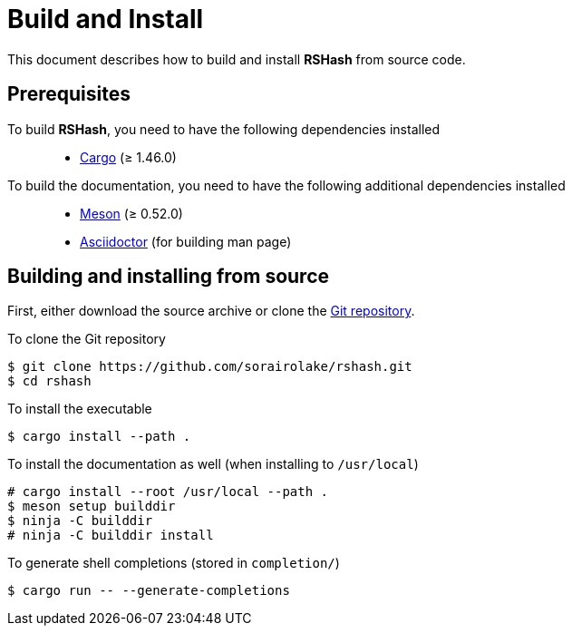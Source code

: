 = Build and Install

This document describes how to build and install *RSHash* from source code.

== Prerequisites

To build *RSHash*, you need to have the following dependencies installed::

  * https://doc.rust-lang.org/stable/cargo/[Cargo] (≥ 1.46.0)

To build the documentation, you need to have the following additional dependencies installed::

  * https://mesonbuild.com/[Meson] (≥ 0.52.0)
  * https://asciidoctor.org/[Asciidoctor] (for building man page)

== Building and installing from source

First, either download the source archive or clone the https://github.com/sorairolake/rshash[Git repository].

.To clone the Git repository
----
$ git clone https://github.com/sorairolake/rshash.git
$ cd rshash
----

.To install the executable
----
$ cargo install --path .
----

.To install the documentation as well (when installing to `/usr/local`)
----
# cargo install --root /usr/local --path .
$ meson setup builddir
$ ninja -C builddir
# ninja -C builddir install
----

.To generate shell completions (stored in `completion/`)
----
$ cargo run -- --generate-completions
----
